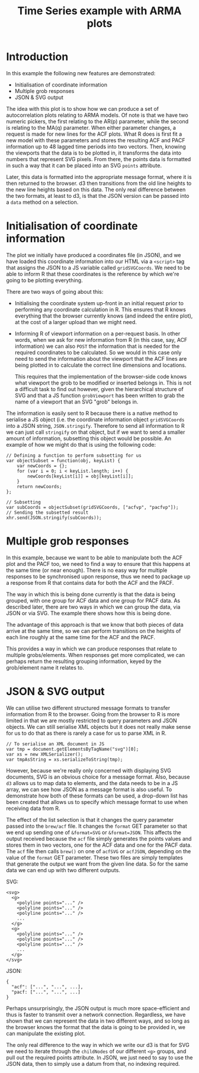 #+TITLE: Time Series example with ARMA plots

* Introduction

In this example the following new features are demonstrated:

+ Initialisation of coordinate information
+ Multiple grob responses
+ JSON & SVG output

The idea with this plot is to show how we can produce a set of
autocorrelation plots relating to ARMA models. Of note is that we have
two numeric pickers, the first relating to the AR(p) parameter, while
the second is relating to the MA(q) parameter. When either parameter
changes, a request is made for new lines for the ACF plots. What R
does is first fit a new model with these parameters and stores the
resulting ACF and PACF information up to 48 lagged time periods into
two vectors. Then, knowing the viewports that the data is to be
plotted in, it transforms the data into numbers that represent SVG
pixels. From there, the points data is formatted in such a way that it
can be placed into an SVG ~points~ attribute.

Later, this data is formatted into the appropriate message format,
where it is then returned to the browser. d3 then transitions from the
old line heights to the new line heights based on this data. The only
real difference between the two formats, at least to d3, is that the
JSON version can be passed into a ~data~ method on a selection.

* Initialisation of coordinate information

The plot we initially have produced a coordinates file (in JSON), and
we have loaded this coordinate information into our HTML via a
~<script>~ tag that assigns the JSON to a JS variable called
~gridSVGCoords~. We need to be able to inform R that these coordinates
is the reference by which we're going to be plotting everything.

There are two ways of going about this:

+ Initialising the coordinate system up-front in an initial request
  prior to performing any coordinate calculation in R. This ensures
  that R knows everything that the browser currently knows (and indeed
  the entire plot), at the cost of a larger upload than we might need.

+ Informing R of viewport information on a per-request basis. In other
  words, when we ask for new information from R (in this case, say,
  ACF information) we can also ~POST~ the information that is needed
  for the required coordinates to be calculated. So we would in this
  case only need to send the information about the viewport that the
  ACF lines are being plotted in to calculate the correct line
  dimensions and locations.

  This requires that the implementation of the browser-side code knows
  what viewport the grob to be modified or inserted belongs in. This
  is not a difficult task to find out however, given the hierarchical
  structure of SVG and that a JS function ~grobViewport~ has been
  written to grab the name of a viewport that an SVG "grob" belongs in.

The information is easily sent to R because there is a native method
to serialise a JS object (i.e.  the coordinate information object
~gridSVGCoords~ into a JSON string, ~JSON.stringify~. Therefore to
send all information to R we can just call ~stringify~ on that object,
but if we want to send a smaller amount of information, subsetting
this object would be possible. An example of how we might do that is
using the following code:

: // Defining a function to perform subsetting for us
: var objectSubset = function(obj, keyList) {
:     var newCoords = {};
:     for (var i = 0; i < keyList.length; i++) {
:         newCoords[keyList[i]] = obj[keyList[i]];
:     }
:     return newCoords;
: };
:
: // Subsetting
: var subCoords = objectSubset(gridSVGCoords, ["acfvp", "pacfvp"]);
: // Sending the subsetted result
: xhr.send(JSON.stringify(subCoords));

* Multiple grob responses

In this example, because we want to be able to manipulate both the ACF
plot and the PACF too, we need to find a way to ensure that this
happens at the same time (or near enough). There is no easy way for
multiple responses to be synchronised upon response, thus we need to
package up a response from R that contains data for both the ACF and
the PACF.

The way in which this is being done currently is that the data is
being grouped, with one group for ACF data and one group for PACF
data. As described later, there are two ways in which we can group the
data, via JSON or via SVG. The example there shows how this is being
done.

The advantage of this approach is that we know that both pieces of
data arrive at the same time, so we can perform transitions on the
heights of each line roughly at the same time for the ACF and the
PACF.

This provides a way in which we can produce responses that relate to
multiple grobs/elements. When responses get more complicated, we can
perhaps return the resulting grouping information, keyed by the
grob/element name it relates to.

* JSON & SVG output

We can utilise two different structured message formats to transfer
information from R to the browser. Going from the browser to R is more
limited in that we are mostly restricted to query parameters and JSON
objects. We can still serialise XML objects but it does not really
make sense for us to do that as there is rarely a case for us to parse
XML in R.

: // To serialise an XML document in JS
: var tmp = document.getElementsByTagName("svg")[0];
: var xs = new XMLSerializer();
: var tmpAsString = xs.serializeToString(tmp);

However, because we're really only concerned with displaying SVG
documents, SVG is an obvious choice for a message format. Also,
because ~d3~ allows us to map data to elements, and the data needs to
be in a JS array, we can see how JSON as a message format is also
useful. To demonstrate how both of these formats can be used, a
drop-down list has been created that allows us to specify which
message format to use when receiving data from R.

The effect of the list selection is that it changes the query
parameter passed into the ~brew/acf~ file. It changes the ~format~ GET
parameter so that we end up sending one of ~&format=SVG~ or
~&format=JSON~. This affects the output received because the ~acf~
file simply generates the points values and stores them in two
vectors, one for the ACF data and one for the PACF data. The ~acf~
file then calls ~brew()~ on one of ~acfSVG~ or ~acfJSON~, depending on
the value of the ~format~ GET parameter. These two files are simply
templates that generate the output we want from the given line
data. So for the same data we can end up with two different outputs.

SVG:

: <svg>
:   <g>
:     <polyline points="..." />
:     <polyline points="..." />
:     <polyline points="..." />
:     ...
:   </g>
:   <g>
:     <polyline points="..." />
:     <polyline points="..." />
:     <polyline points="..." />
:     ...
:   </g>
: </svg>

JSON:

: {
:   "acf": ["...", "...", ...],
:   "pacf: ["...", "...", ...]
: }

Perhaps unsurprisingly, the JSON output is much more space-efficient
and thus is faster to transmit over a network connection. Regardless,
we have shown that we can represent the data in two different ways,
and so long as the browser knows the format that the data is going to
be provided in, we can manipulate the existing plot.

The only real difference to the way in which we write our d3 is that
for SVG we need to iterate through the ~childNodes~ of our different
~<g>~ groups, and pull out the required points attribute. In JSON, we
just need to say to use the JSON data, then to simply use a datum from
that, no indexing required.

